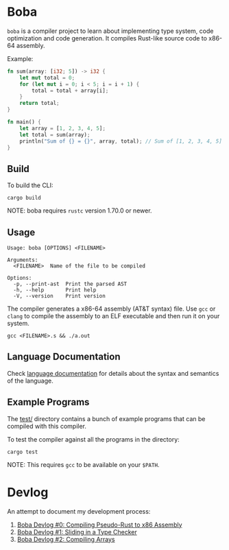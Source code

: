* Boba
~boba~ is a compiler project to learn about implementing type system, code optimization and code generation. It compiles Rust-like source code to x86-64 assembly.

Example:
#+BEGIN_SRC rust
  fn sum(array: [i32; 5]) -> i32 {
      let mut total = 0;
      for (let mut i = 0; i < 5; i = i + 1) {
          total = total + array[i];
      }
      return total;
  }

  fn main() {
      let array = [1, 2, 3, 4, 5];
      let total = sum(array);
      println("Sum of {} = {}", array, total); // Sum of [1, 2, 3, 4, 5] = 15
  }
#+END_SRC
** Build
To build the CLI:
#+BEGIN_SRC shell
  cargo build
#+END_SRC
NOTE: boba requires ~rustc~ version 1.70.0 or newer.
** Usage
#+BEGIN_SRC shell
  Usage: boba [OPTIONS] <FILENAME>

  Arguments:
    <FILENAME>  Name of the file to be compiled

  Options:
    -p, --print-ast  Print the parsed AST
    -h, --help       Print help
    -V, --version    Print version
#+END_SRC
The compiler generates a x86-64 assembly (AT&T syntax) file. Use ~gcc~ or ~clang~ to compile the assembly to an ELF executable and then run it on your system.
#+BEGIN_SRC shell
  gcc <FILENAME>.s && ./a.out
#+END_SRC
** Language Documentation
Check [[./language.org][language documentation]] for details about the syntax and semantics of the language.
** Example Programs
The [[./test/][test/]] directory contains a bunch of example programs that can be compiled with this compiler.

To test the compiler against all the programs in the directory:
#+BEGIN_SRC shell
  cargo test
#+END_SRC
NOTE: This requires ~gcc~ to be available on your ~$PATH~.
* Devlog
An attempt to document my development process:
1. [[https://veera.app/codegen.html][Boba Devlog #0: Compiling Pseudo-Rust to x86 Assembly]]
2. [[https://veera.app/type_checking.html][Boba Devlog #1: Sliding in a Type Checker]]
3. [[https://veera.app/array.html][Boba Devlog #2: Compiling Arrays]]
